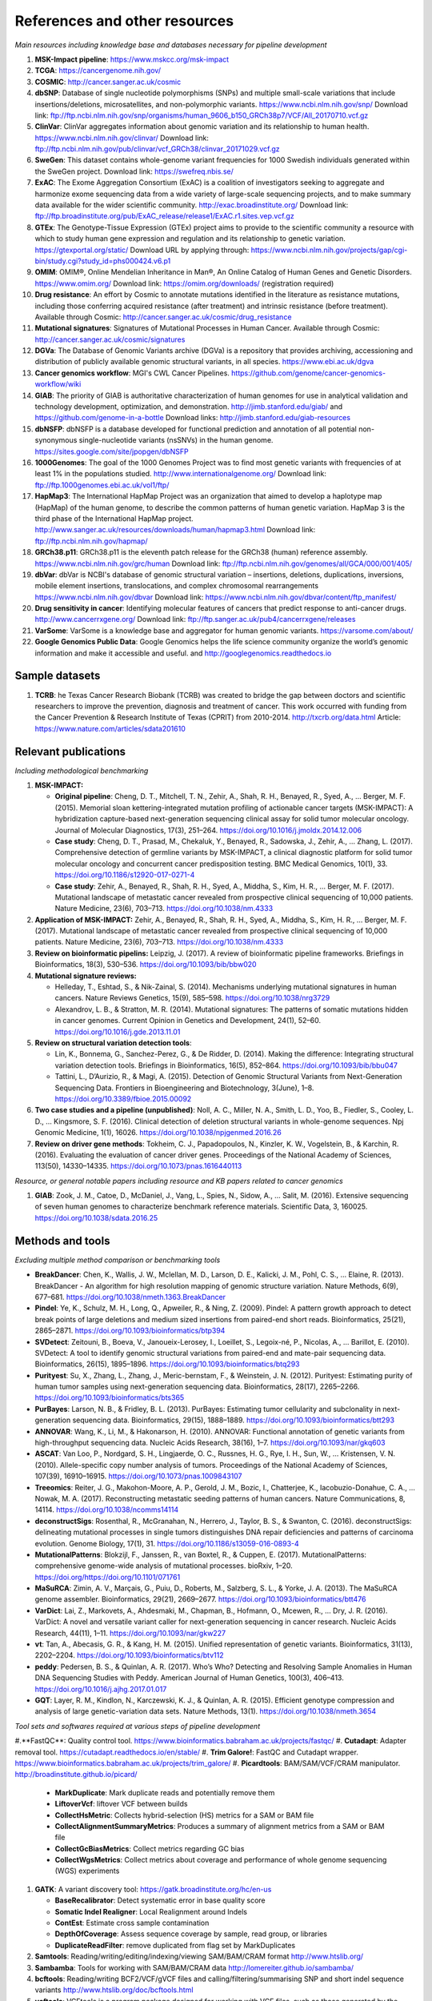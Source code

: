 ===============================
References and other resources
===============================


*Main resources including knowledge base and databases necessary for pipeline development*


#. **MSK-Impact pipeline**\ : https://www.mskcc.org/msk-impact
#. **TCGA**\ : https://cancergenome.nih.gov/
#. **COSMIC**\ : http://cancer.sanger.ac.uk/cosmic
#. **dbSNP**\ :  Database of single nucleotide polymorphisms (SNPs) and multiple small-scale variations that include insertions/deletions, microsatellites, and non-polymorphic variants. https://www.ncbi.nlm.nih.gov/snp/ Download link: ftp://ftp.ncbi.nlm.nih.gov/snp/organisms/human_9606_b150_GRCh38p7/VCF/All_20170710.vcf.gz
#. **ClinVar**\ : ClinVar aggregates information about genomic variation and its relationship to human health. https://www.ncbi.nlm.nih.gov/clinvar/ Download link: ftp://ftp.ncbi.nlm.nih.gov/pub/clinvar/vcf_GRCh38/clinvar_20171029.vcf.gz
#. **SweGen**\ : This dataset contains whole-genome variant frequencies for 1000 Swedish individuals generated within the SweGen project. Download link:  https://swefreq.nbis.se/
#. **ExAC**\ : The Exome Aggregation Consortium (ExAC) is a coalition of investigators seeking to aggregate and harmonize exome sequencing data from a wide variety of large-scale sequencing projects, and to make summary data available for the wider scientific community. http://exac.broadinstitute.org/ Download link: ftp://ftp.broadinstitute.org/pub/ExAC_release/release1/ExAC.r1.sites.vep.vcf.gz
#. **GTEx**\ : The Genotype-Tissue Expression (GTEx) project aims to provide to the scientific community a resource with which to study human gene expression and regulation and its relationship to genetic variation. https://gtexportal.org/static/ Download URL by applying through: https://www.ncbi.nlm.nih.gov/projects/gap/cgi-bin/study.cgi?study_id=phs000424.v6.p1
#. **OMIM**\ : OMIM®, Online Mendelian Inheritance in Man®, An Online Catalog of Human Genes and Genetic Disorders. https://www.omim.org/ Download link: https://omim.org/downloads/ (registration required)
#. **Drug resistance**\ : An effort by Cosmic to annotate mutations identified in the literature as resistance mutations, including those conferring acquired resistance (after treatment) and intrinsic resistance (before treatment). Available through Cosmic: http://cancer.sanger.ac.uk/cosmic/drug_resistance
#. **Mutational signatures**\ : Signatures of Mutational Processes in Human Cancer. Available through Cosmic: http://cancer.sanger.ac.uk/cosmic/signatures
#. **DGVa**\ : The Database of Genomic Variants archive (DGVa) is a repository that provides archiving, accessioning and distribution of publicly available genomic structural variants, in all species. https://www.ebi.ac.uk/dgva
#. **Cancer genomics workflow**\ : MGI's CWL Cancer Pipelines. https://github.com/genome/cancer-genomics-workflow/wiki
#. **GIAB**\ : The priority of GIAB is authoritative characterization of human genomes for use in analytical validation and technology development, optimization, and demonstration. http://jimb.stanford.edu/giab/ and https://github.com/genome-in-a-bottle Download links: http://jimb.stanford.edu/giab-resources
#. **dbNSFP**\ : dbNSFP is a database developed for functional prediction and annotation of all potential non-synonymous single-nucleotide variants (nsSNVs) in the human genome. https://sites.google.com/site/jpopgen/dbNSFP
#. **1000Genomes**\ : The goal of the 1000 Genomes Project was to find most genetic variants with frequencies of at least 1% in the populations studied. http://www.internationalgenome.org/ Download link: ftp://ftp.1000genomes.ebi.ac.uk/vol1/ftp/
#. **HapMap3**\ : The International HapMap Project was an organization that aimed to develop a haplotype map (HapMap) of the human genome, to describe the common patterns of human genetic variation. HapMap 3 is the third phase of the International HapMap project. http://www.sanger.ac.uk/resources/downloads/human/hapmap3.html Download link: ftp://ftp.ncbi.nlm.nih.gov/hapmap/
#. **GRCh38.p11**\ : GRCh38.p11 is the eleventh patch release for the GRCh38 (human) reference assembly. https://www.ncbi.nlm.nih.gov/grc/human Download link: ftp://ftp.ncbi.nlm.nih.gov/genomes/all/GCA/000/001/405/
#. **dbVar**\ : dbVar is NCBI's database of genomic structural variation – insertions, deletions, duplications, inversions, mobile element insertions, translocations, and complex chromosomal rearrangements https://www.ncbi.nlm.nih.gov/dbvar Download link: https://www.ncbi.nlm.nih.gov/dbvar/content/ftp_manifest/
#. **Drug sensitivity in cancer**\ : Identifying molecular features of cancers that predict response to anti-cancer drugs. http://www.cancerrxgene.org/ Download link: ftp://ftp.sanger.ac.uk/pub4/cancerrxgene/releases
#. **VarSome**\ : VarSome is a knowledge base and aggregator for human genomic variants. https://varsome.com/about/
#. **Google Genomics Public Data**\ : Google Genomics helps the life science community organize the world’s genomic information and make it accessible and useful. and http://googlegenomics.readthedocs.io

Sample datasets
---------------



#. **TCRB**\ : he Texas Cancer Research Biobank (TCRB) was created to bridge the gap between doctors and scientific researchers to improve the prevention, diagnosis and treatment of cancer. This work occurred with funding from the Cancer Prevention & Research Institute of Texas (CPRIT) from 2010-2014. http://txcrb.org/data.html Article: https://www.nature.com/articles/sdata201610

Relevant publications
---------------------

*Including methodological benchmarking*


#.
   **MSK-IMPACT:**


   *
     **Original pipeline**\ : Cheng, D. T., Mitchell, T. N., Zehir, A., Shah, R. H., Benayed, R., Syed, A., … Berger, M. F. (2015). Memorial sloan kettering-integrated mutation profiling of actionable cancer targets (MSK-IMPACT): A hybridization capture-based next-generation sequencing clinical assay for solid tumor molecular oncology. Journal of Molecular Diagnostics, 17(3), 251–264. https://doi.org/10.1016/j.jmoldx.2014.12.006

   *
     **Case study**\ : Cheng, D. T., Prasad, M., Chekaluk, Y., Benayed, R., Sadowska, J., Zehir, A., … Zhang, L. (2017). Comprehensive detection of germline variants by MSK-IMPACT, a clinical diagnostic platform for solid tumor molecular oncology and concurrent cancer predisposition testing. BMC Medical Genomics, 10(1), 33. https://doi.org/10.1186/s12920-017-0271-4

   * **Case study**\ : Zehir, A., Benayed, R., Shah, R. H., Syed, A., Middha, S., Kim, H. R., … Berger, M. F. (2017). Mutational landscape of metastatic cancer revealed from prospective clinical sequencing of 10,000 patients. Nature Medicine, 23(6), 703–713. https://doi.org/10.1038/nm.4333

#. **Application of MSK-IMPACT:** Zehir, A., Benayed, R., Shah, R. H., Syed, A., Middha, S., Kim, H. R., … Berger, M. F. (2017). Mutational landscape of metastatic cancer revealed from prospective clinical sequencing of 10,000 patients. Nature Medicine, 23(6), 703–713. https://doi.org/10.1038/nm.4333
#. **Review on bioinformatic pipelins:** Leipzig, J. (2017). A review of bioinformatic pipeline frameworks. Briefings in Bioinformatics, 18(3), 530–536. https://doi.org/10.1093/bib/bbw020
#. **Mutational signature reviews:**

   * Helleday, T., Eshtad, S., & Nik-Zainal, S. (2014). Mechanisms underlying mutational signatures in human cancers. Nature Reviews Genetics, 15(9), 585–598. https://doi.org/10.1038/nrg3729
   * Alexandrov, L. B., & Stratton, M. R. (2014). Mutational signatures: The patterns of somatic mutations hidden in cancer genomes. Current Opinion in Genetics and Development, 24(1), 52–60. https://doi.org/10.1016/j.gde.2013.11.01

#. **Review on structural variation detection tools**\ :

   * Lin, K., Bonnema, G., Sanchez-Perez, G., & De Ridder, D. (2014). Making the difference: Integrating structural variation detection tools. Briefings in Bioinformatics, 16(5), 852–864. https://doi.org/10.1093/bib/bbu047
   * Tattini, L., D’Aurizio, R., & Magi, A. (2015). Detection of Genomic Structural Variants from Next-Generation Sequencing Data. Frontiers in Bioengineering and Biotechnology, 3(June), 1–8. https://doi.org/10.3389/fbioe.2015.00092

#. **Two case studies and a pipeline (unpublished)**\ : Noll, A. C., Miller, N. A., Smith, L. D., Yoo, B., Fiedler, S., Cooley, L. D., … Kingsmore, S. F. (2016). Clinical detection of deletion structural variants in whole-genome sequences. Npj Genomic Medicine, 1(1), 16026. https://doi.org/10.1038/npjgenmed.2016.26
#. **Review on driver gene methods**\ : Tokheim, C. J., Papadopoulos, N., Kinzler, K. W., Vogelstein, B., & Karchin, R. (2016). Evaluating the evaluation of cancer driver genes. Proceedings of the National Academy of Sciences, 113(50), 14330–14335. https://doi.org/10.1073/pnas.1616440113


*Resource, or general notable papers including resource and KB papers related to cancer genomics*


#. **GIAB**\ : Zook, J. M., Catoe, D., McDaniel, J., Vang, L., Spies, N., Sidow, A., … Salit, M. (2016). Extensive sequencing of seven human genomes to characterize benchmark reference materials. Scientific Data, 3, 160025. https://doi.org/10.1038/sdata.2016.25

Methods and tools
-----------------

*Excluding multiple method comparison or benchmarking tools*


*
  **BreakDancer**\ : Chen, K., Wallis, J. W., Mclellan, M. D., Larson, D. E., Kalicki, J. M., Pohl, C. S., … Elaine, R. (2013). BreakDancer - An algorithm for high resolution mapping of genomic structure variation. Nature Methods, 6(9), 677–681. https://doi.org/10.1038/nmeth.1363.BreakDancer

*
  **Pindel**\ : Ye, K., Schulz, M. H., Long, Q., Apweiler, R., & Ning, Z. (2009). Pindel: A pattern growth approach to detect break points of large deletions and medium sized insertions from paired-end short reads. Bioinformatics, 25(21), 2865–2871. https://doi.org/10.1093/bioinformatics/btp394

* **SVDetect**\ : Zeitouni, B., Boeva, V., Janoueix-Lerosey, I., Loeillet, S., Legoix-né, P., Nicolas, A., … Barillot, E. (2010). SVDetect: A tool to identify genomic structural variations from paired-end and mate-pair sequencing data. Bioinformatics, 26(15), 1895–1896. https://doi.org/10.1093/bioinformatics/btq293
* **Purityest**\ : Su, X., Zhang, L., Zhang, J., Meric-bernstam, F., & Weinstein, J. N. (2012). Purityest: Estimating purity of human tumor samples using next-generation sequencing data. Bioinformatics, 28(17), 2265–2266. https://doi.org/10.1093/bioinformatics/bts365
* **PurBayes**\ : Larson, N. B., & Fridley, B. L. (2013). PurBayes: Estimating tumor cellularity and subclonality in next-generation sequencing data. Bioinformatics, 29(15), 1888–1889. https://doi.org/10.1093/bioinformatics/btt293
* **ANNOVAR**\ : Wang, K., Li, M., & Hakonarson, H. (2010). ANNOVAR: Functional annotation of genetic variants from high-throughput sequencing data. Nucleic Acids Research, 38(16), 1–7. https://doi.org/10.1093/nar/gkq603
* **ASCAT**\ : Van Loo, P., Nordgard, S. H., Lingjaerde, O. C., Russnes, H. G., Rye, I. H., Sun, W., … Kristensen, V. N. (2010). Allele-specific copy number analysis of tumors. Proceedings of the National Academy of Sciences, 107(39), 16910–16915. https://doi.org/10.1073/pnas.1009843107
* **Treeomics**\ : Reiter, J. G., Makohon-Moore, A. P., Gerold, J. M., Bozic, I., Chatterjee, K., Iacobuzio-Donahue, C. A., … Nowak, M. A. (2017). Reconstructing metastatic seeding patterns of human cancers. Nature Communications, 8, 14114. https://doi.org/10.1038/ncomms14114
* **deconstructSigs**\ : Rosenthal, R., McGranahan, N., Herrero, J., Taylor, B. S., & Swanton, C. (2016). deconstructSigs: delineating mutational processes in single tumors distinguishes DNA repair deficiencies and patterns of carcinoma evolution. Genome Biology, 17(1), 31. https://doi.org/10.1186/s13059-016-0893-4
* **MutationalPatterns**\ : Blokzijl, F., Janssen, R., van Boxtel, R., & Cuppen, E. (2017). MutationalPatterns: comprehensive genome-wide analysis of mutational processes. bioRxiv, 1–20. https://doi.org/https://doi.org/10.1101/071761
* **MaSuRCA**\ : Zimin, A. V., Marçais, G., Puiu, D., Roberts, M., Salzberg, S. L., & Yorke, J. A. (2013). The MaSuRCA genome assembler. Bioinformatics, 29(21), 2669–2677. https://doi.org/10.1093/bioinformatics/btt476
* **VarDict**\ : Lai, Z., Markovets, A., Ahdesmaki, M., Chapman, B., Hofmann, O., Mcewen, R., … Dry, J. R. (2016). VarDict: A novel and versatile variant caller for next-generation sequencing in cancer research. Nucleic Acids Research, 44(11), 1–11. https://doi.org/10.1093/nar/gkw227
* **vt**\ : Tan, A., Abecasis, G. R., & Kang, H. M. (2015). Unified representation of genetic variants. Bioinformatics, 31(13), 2202–2204. https://doi.org/10.1093/bioinformatics/btv112
* **peddy**\ : Pedersen, B. S., & Quinlan, A. R. (2017). Who’s Who? Detecting and Resolving Sample Anomalies in Human DNA Sequencing Studies with Peddy. American Journal of Human Genetics, 100(3), 406–413. https://doi.org/10.1016/j.ajhg.2017.01.017
* **GQT**\ : Layer, R. M., Kindlon, N., Karczewski, K. J., & Quinlan, A. R. (2015). Efficient genotype compression and analysis of large genetic-variation data sets. Nature Methods, 13(1). https://doi.org/10.1038/nmeth.3654

*Tool sets and softwares required at various steps of pipeline development*


#.**FastQC**\ : Quality control tool. https://www.bioinformatics.babraham.ac.uk/projects/fastqc/
#. **Cutadapt**\ : Adapter removal tool. https://cutadapt.readthedocs.io/en/stable/
#. **Trim Galore!**\ : FastQC and Cutadapt wrapper. https://www.bioinformatics.babraham.ac.uk/projects/trim_galore/
#. **Picardtools**\ : BAM/SAM/VCF/CRAM manipulator. http://broadinstitute.github.io/picard/

   * **MarkDuplicate**\ : Mark duplicate reads and potentially remove them
   * **LiftoverVcf**\ : liftover VCF between builds
   * **CollectHsMetric**\ : Collects hybrid-selection (HS) metrics for a SAM or BAM file
   * **CollectAlignmentSummaryMetrics**\ : Produces a summary of alignment metrics from a SAM or BAM file
   * **CollectGcBiasMetrics**\ : Collect metrics regarding GC bias
   * **CollectWgsMetrics**\ : Collect metrics about coverage and performance of whole genome sequencing (WGS) experiments

#. **GATK**\ : A variant discovery tool: https://gatk.broadinstitute.org/hc/en-us

   * **BaseRecalibrator**\ : Detect systematic error in base quality score
   * **Somatic Indel Realigner**\ : Local Realignment around Indels
   * **ContEst**\ : Estimate cross sample contamination
   * **DepthOfCoverage**\ : Assess sequence coverage by sample, read group, or libraries
   * **DuplicateReadFilter**\ : remove duplicated from flag set by MarkDuplicates

#. **Samtools**\ : Reading/writing/editing/indexing/viewing SAM/BAM/CRAM format http://www.htslib.org/
#. **Sambamba**\ : Tools for working with SAM/BAM/CRAM data http://lomereiter.github.io/sambamba/
#. **bcftools**\ : Reading/writing BCF2/VCF/gVCF files and calling/filtering/summarising SNP and short indel sequence variants http://www.htslib.org/doc/bcftools.html
#. **vcftools**\ : VCFtools is a program package designed for working with VCF files, such as those generated by the 1000 Genomes Project. https://vcftools.github.io/index.html
#. **Delly2**\ : An integrated structural variant prediction method that can discover, genotype and visualize deletions, tandem duplications, inversions and translocations https://github.com/dellytools/delly
#. **PLINK**\ : PLINK: Whole genome data analysis toolset https://www.cog-genomics.org/plink2
#. **freebayes**\ : a haplotype-based variant detector. https://github.com/ekg/freebayes
#. **AscatNGS**\ : Allele-Specific Copy Number Analysis of Tumors, tumor purity and ploidy https://github.com/cancerit/ascatNgs
#. **MutationalPatterns**\ : R package for extracting and visualizing mutational patterns in base substitution catalogues https://github.com/UMCUGenetics/MutationalPatterns
#. **desconstructSigs**\ : identification of mutational signatures within a single tumor sample https://github.com/raerose01/deconstructSigs
#. **treeOmics**\ : Decrypting somatic mutation patterns to reveal the evolution of cancer https://github.com/johannesreiter/treeomics
#. **controlFreeC**\ : Copy number and allelic content caller http://boevalab.com/FREEC/
#. **MuTect2**\ : Call somatic SNPs and indels via local re-assembly of haplotypes https://gatk.broadinstitute.org/hc/en-us/articles/360037593851-Mutect2
#. **Annovar**\ : annotation of detected genetic variation http://annovar.openbioinformatics.org/en/latest/
#. **Strelka**\ : Small variant caller https://github.com/Illumina/strelka
#. **Manta**\ : Structural variant caller https://github.com/Illumina/manta
#. **PurBayes**\ : estimate tumor purity and clonality
#. **VarDict**\ : variant caller for both single and paired sample variant calling from BAM files https://github.com/AstraZeneca-NGS/VarDict
#. **SNPeff/SNPSift**\ : Genomic variant annotations and functional effect prediction toolbox. http://snpeff.sourceforge.net/ and http://snpeff.sourceforge.net/SnpSift.html
#. **IGV**\ : visualization tool for interactive exploration http://software.broadinstitute.org/software/igv/
#. **SVDetect**\ : a tool to detect genomic structural variations http://svdetect.sourceforge.net/Site/Home.html
#. **GenomeSTRiP**\ : A suite of tools for discovering and genotyping structural variations using sequencing data http://software.broadinstitute.org/software/genomestrip/
#. **BreakDancer**\ : SV detection from paired end reads mapping https://github.com/genome/breakdancer
#. **pIndel**\ : Detect breakpoints of large deletions, medium sized insertions, inversions, and tandem duplications https://github.com/genome/pindel
#. **VarScan**\ : Variant calling and somatic mutation/CNV detection https://github.com/dkoboldt/varscan
#. **VEP**\ : Variant Effect Predictor https://www.ensembl.org/info/docs/tools/vep/index.html
#. **Probablistic2020**\ : Simulates somatic mutations, and calls statistically significant oncogenes and tumor suppressor genes based on a randomization-based test  https://github.com/KarchinLab/probabilistic2020
#. **2020plus**\ : Classifies genes as an oncogene, tumor suppressor gene, or as a non-driver gene by using Random Forests https://github.com/KarchinLab/2020plus
#. **vtools**\ : variant tools is a software tool for the manipulation, annotation, selection, simulation, and analysis of variants in the context of next-gen sequencing analysis. http://varianttools.sourceforge.net/Main/HomePage
#. **vt**\ : A variant tool set that discovers short variants from Next Generation Sequencing data. https://genome.sph.umich.edu/wiki/Vt and https://github.com/atks/vt
#. **CNVnator**\ : a tool for CNV discovery and genotyping from depth-of-coverage by mapped reads. https://github.com/abyzovlab/CNVnator
#.  **CNVpytor**\ : a tool for copy number variation detection and analysis from read depth and allele imbalance in whole-genome sequencing. https://github.com/abyzovlab/CNVpytor
#. **SvABA**\ : Structural variation and indel detection by local assembly. https://github.com/walaj/svaba
#. **indelope**\ : find indels and SVs too small for structural variant callers and too large for GATK. https://github.com/brentp/indelope
#. **peddy**\ : peddy compares familial-relationships and sexes as reported in a PED/FAM file with those inferred from a VCF. https://github.com/brentp/peddy
#. **cyvcf2**\ : cyvcf2 is a cython wrapper around htslib built for fast parsing of Variant Call Format (VCF) files. https://github.com/brentp/cyvcf2
#. **GQT**\ : Genotype Query Tools (GQT) is command line software and a C API for indexing and querying large-scale genotype data sets. https://github.com/ryanlayer/gqt
#. **LOFTEE**\ : Loss-Of-Function Transcript Effect Estimator. A VEP plugin to identify LoF (loss-of-function) variation. Assesses variants that are: Stop-gained, Splice site disrupting, and Frameshift variants. https://github.com/konradjk/loftee
#. **PureCN**\ : copy number calling and SNV classification using targeted short read sequencing https://bioconductor.org/packages/release/bioc/html/PureCN.html
#. **SVCaller**\ : A structural variant caller. https://github.com/tomwhi/svcaller
#. **SnakeMake**\ : A workflow manager. http://snakemake.readthedocs.io/en/stable/index.html
#. **BWA**\ : BWA is a software package for mapping low-divergent sequences against a large reference genome, such as the human genome. It consists of three algorithms: BWA-backtrack, BWA-SW and BWA-MEM. http://bio-bwa.sourceforge.net/
#. **wgsim**\ : Wgsim is a small tool for simulating sequence reads from a reference genome. It is able to simulate diploid genomes with SNPs and insertion/deletion (INDEL) polymorphisms, and simulate reads with uniform substitution sequencing errors. https://github.com/lh3/wgsim
#. **dwgsim**\ : Whole genome simulation can be performed with dwgsim. dwgsim is based off of wgsim found in SAMtools. https://github.com/nh13/DWGSIM
#. **ABSOLUTE**\ : ABSOLUTE can estimate purity/ploidy, and from that compute absolute copy-number and mutation multiplicities. http://archive.broadinstitute.org/cancer/cga/absolute
#. **THetA**\ : Tumor Heterogeneity Analysis. This algorithm estimates tumor purity and clonal/subclonal copy number aberrations directly from high-throughput DNA sequencing data. https://github.com/raphael-group/THetA
#. **Skewer**\ : Adapter trimming, similar to cutadapt. https://github.com/relipmoc/skewer
#. **Phylowgs**\ : Application for inferring subclonal composition and evolution from whole-genome sequencing data. https://github.com/morrislab/phylowgs
#. **superFreq**\ : SuperFreq is an R package that analyses cancer exomes to track subclones. https://github.com/ChristofferFlensburg/superFreq
#. **readVCF-r**\ : Read VCFs into R and annotatte them. https://bioconductor.org/packages/release/bioc/html/VariantAnnotation.html
#. **vcfr**\ : Read VCFs into R. https://github.com/knausb/vcfR
#. **msisensor**\ : microsatellite instability detection using paired tumor-normal https://github.com/ding-lab/msisensor
#. **MOSAIC**\ : MicrOSAtellite Instability Classifier https://github.com/ronaldhause/mosaic
#. **MANTIS**\ : Microsatellite Analysis for Normal-Tumor InStability https://github.com/OSU-SRLab/MANTIS
#. **SBDB**\ : A toolkit for constricting and querying structural variant databases https://github.com/J35P312/SVDB
